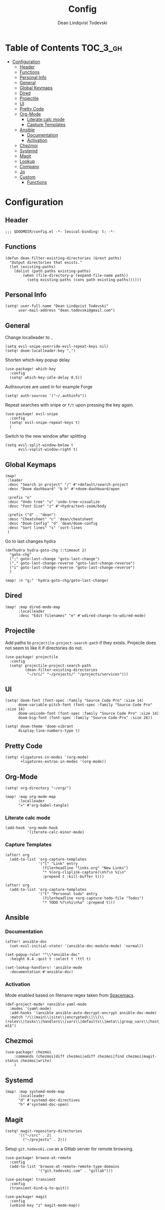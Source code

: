 #+TITLE: Config
#+AUTHOR: Dean Lindqvist Todevski
#+EMAIL: dean.todevski@gmail.com
#+LANGUAGE: en
#+STARTUP: inlineimages
#+PROPERTY: header-args :tangle yes :cache yes :results silent :padline no

* Table of Contents :TOC_3_gh:
:PROPERTIES:
:VISIBILITY: children
:END:
- [[#configuration][Configuration]]
  - [[#header][Header]]
  - [[#functions][Functions]]
  - [[#personal-info][Personal Info]]
  - [[#general][General]]
  - [[#global-keymaps][Global Keymaps]]
  - [[#dired][Dired]]
  - [[#projectile][Projectile]]
  - [[#ui][UI]]
  - [[#pretty-code][Pretty Code]]
  - [[#org-mode][Org-Mode]]
    - [[#literate-calc-mode][Literate calc mode]]
    - [[#capture-templates][Capture Templates]]
  - [[#ansible][Ansible]]
    - [[#documentation][Documentation]]
    - [[#activation][Activation]]
  - [[#chezmoi][Chezmoi]]
  - [[#systemd][Systemd]]
  - [[#magit][Magit]]
  - [[#lookup][Lookup]]
  - [[#company][Company]]
  - [[#jq][Jq]]
  - [[#custom][Custom]]
    - [[#functions-1][Functions]]

* Configuration
:PROPERTIES:
:VISIBILITY: children
:END:
** Header
#+BEGIN_SRC elisp
;;; $DOOMDIR/config.el -*- lexical-binding: t; -*-
#+END_SRC

** Functions
#+BEGIN_SRC elisp
(defun dean-filter-existing-directories (&rest paths)
  "Output directories that exists."
  (let (existing-paths)
    (dolist (path paths existing-paths)
        (when (file-directory-p (expand-file-name path))
          (setq existing-paths (cons path existing-paths))))))
#+END_SRC

** Personal Info
#+BEGIN_SRC elisp
(setq! user-full-name "Dean Lindqvist Todevski"
      user-mail-address "dean.todevski@gmail.com")
#+END_SRC

** General
Change localleader to ~,~
#+BEGIN_SRC elisp
(setq evil-snipe-override-evil-repeat-keys nil)
(setq! doom-localleader-key ",")
#+END_SRC

Shorten which-key popup delay
#+BEGIN_SRC elisp
(use-package! which-key
  :config
  (setq! which-key-idle-delay 0.5))
#+END_SRC

Authsources are used in for example Forge
#+BEGIN_SRC elisp
(setq! auth-sources '("~/.authinfo"))
#+END_SRC

Repeat searches with snipe or ~f/t~ upon pressing the key again.
#+BEGIN_SRC elisp
(use-package! evil-snipe
  :config
  (setq! evil-snipe-repeat-keys t)
  )
#+END_SRC

Switch to the new window after splitting
#+BEGIN_SRC elisp
(setq evil-split-window-below t
      evil-vsplit-window-right t)
#+END_SRC

** Global Keymaps

#+BEGIN_SRC elisp
(map!
 :leader
 :desc "Search in project" "/" #'+default/search-project
 :desc "Doom dashboard" "b h" #'+doom-dashboard/open

 :prefix "o"
 :desc "Undo tree" "u" 'undo-tree-visualize
 :desc "Font Size" "z" #'+hydra/text-zoom/body

 :prefix ("d" . "dean")
 :desc "Cheatsheet" "c" 'dean/cheatsheet
 :desc "Doom Config" "d" 'dean/doom-config
 :desc "Sort lines" "s" 'sort-lines
 )
#+END_SRC

Go to last changes hydra
#+BEGIN_SRC elisp
(defhydra hydra-goto-chg (:timeout 2)
  "goto-chg"
  (";" goto-last-change "goto-last-change")
  ("," goto-last-change-reverse "goto-last-change-reverse")
  ("i" goto-last-change-reverse "goto-last-change-reverse")
  )

(map! :n "g;" 'hydra-goto-chg/goto-last-change)
#+END_SRC

** Dired
#+BEGIN_SRC elisp
(map! :map dired-mode-map
      :localleader
      :desc "Edit filenames" "e" #'wdired-change-to-wdired-mode)
#+END_SRC

** Projectile
Add paths to =projectile-project-search-path= if they exists.
Projecile does not seem to like it if directories do not.
#+BEGIN_SRC elisp
(use-package! projectile
  :config
  (setq! projectile-project-search-path
         (dean-filter-existing-directories
          "~/src/" "~/projects/" "/projects/services")))
#+END_SRC

** UI
#+BEGIN_SRC elisp
(setq! doom-font (font-spec :family "Source Code Pro" :size 14)
      doom-variable-pitch-font (font-spec :family "Source Code Pro" :size 14)
      doom-unicode-font (font-spec :family "Source Code Pro" :size 14)
      doom-big-font (font-spec :family "Source Code Pro" :size 26))

(setq! doom-theme 'doom-vibrant
      display-line-numbers-type t)
#+END_SRC

** Pretty Code
#+BEGIN_SRC elisp
(setq! +ligatures-in-modes '(org-mode)
       +ligatures-extras-in-modes '(org-mode))
#+END_SRC

** Org-Mode
#+BEGIN_SRC elisp
(setq! org-directory "~/org/")

(map! :map org-mode-map
      :localleader
      "=" #'org-babel-tangle)
#+END_SRC

*** Literate calc mode
#+BEGIN_SRC elisp
(add-hook 'org-mode-hook
          'literate-calc-minor-mode)
#+END_SRC

*** Capture Templates
#+BEGIN_SRC elisp
(after! org
  (add-to-list 'org-capture-templates
               '("l" "Link" entry
                 (file+headline "links.org" "New Links")
                 "* %(org-cliplink-capture)\n%?\n %i\n"
                 :prepend t :kill-buffer t)))

(after! org
  (add-to-list 'org-capture-templates
               '("t" "Personal todo" entry
                 (file+headline +org-capture-todo-file "Todos")
                 "* TODO %?\n%i\n%a" :prepend t)))
#+END_SRC

** Ansible
*** Documentation
#+BEGIN_SRC elisp
(after! ansible-doc
  (set-evil-initial-state! '(ansible-doc-module-mode) 'normal))

(set-popup-rule! "^\\*ansible-doc"
  :height 0.4 :quit t :select t :ttl t)

(set-lookup-handlers! 'ansible-mode
  :documentation #'ansible-doc)
#+END_SRC

*** Activation
Mode enabled based on filename regex taken from [[https://github.com/syl20bnr/spacemacs/blob/develop/layers/%2Btools/ansible/config.el#L19][Spacemacs]].

#+BEGIN_SRC elisp
(def-project-mode! +ansible-yaml-mode
  :modes '(yaml-mode)
  :add-hooks '(ansible ansible-auto-decrypt-encrypt ansible-doc-mode)
  :match "/\\(main\\|site\\|encrypted\\|\\(\\(roles\\|tasks\\|handlers\\|vars\\|defaults\\|meta\\|group_vars\\|host_vars\\)/.+\\)\\)\\.ya?ml$")
#+END_SRC

** Chezmoi
#+BEGIN_SRC elisp
(use-package! chezmoi
    :commands (chezmoi|diff chezmoi|ediff chezmoi|find chezmoi|magit-status chezmoi|write)
    )
#+END_SRC

** Systemd
#+BEGIN_SRC elisp
(map! :map systemd-mode-map
      :localleader
      "d" #'systemd-doc-directives
      "h" #'systemd-doc-open)
#+END_SRC

** Magit
#+BEGIN_SRC elisp
(setq! magit-repository-directories
      '(("~/src" . 2)
        ("~/projects" . 2)))
#+END_SRC

Setup =git.todevski.com= as a Gitlab server for remote browsing.
#+BEGIN_SRC elisp
(use-package! browse-at-remote
  :config
  (add-to-list 'browse-at-remote-remote-type-domains
               '("git.todevski.com" . "gitlab")))
#+END_SRC

#+begin_src elisp
(use-package! transient
  :config
  (transient-bind-q-to-quit))
#+end_src

#+begin_src elisp
(use-package! magit
  :config
  (unbind-key "z" magit-mode-map))
#+end_src

** Lookup
Update list of lookup urls
#+BEGIN_SRC elisp
(add-to-list '+lookup-provider-url-alist
             '("Melpa"       "https://melpa.org/#/?q=%s")
             '("go.dev"      "https://pkg.go.dev/search?q=%s"))
#+END_SRC

** Company
#+BEGIN_SRC elisp
(use-package! company
  :config
  (map! :map company-active-map
        :g "<return>" #'company-complete-selection
        :g "RET" #'company-complete-selection)
  (map! :map global-map
        :i [remap indent-for-tab-command] #'company-indent-or-complete-common)
  )
#+END_SRC

** Jq
#+BEGIN_SRC elisp
(use-package! jq-mode
  :mode ("\\.jq" . jq-mode))
#+END_SRC

** Custom
*** Functions
#+BEGIN_SRC elisp
(defun dean/doom-config (&optional initial-input)
  "Search Doom private config and jump to a heading."
  (interactive)
  (doom-completing-read-org-headings
   "Config: " (list (concat doom-private-dir "config.org"))
   2 nil initial-input))

(defun dean/cheatsheet (&optional initial-input)
  "Search private cheatsheet and jump to heading."
  (interactive)
  (doom-completing-read-org-headings
   "Cheatsheet: " (list (concat doom-private-dir "cheatsheet.org"))
   2 nil initial-input))
#+END_SRC
